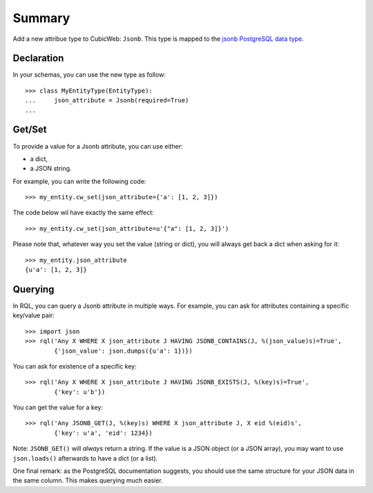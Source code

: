 Summary
-------

Add a new attribue type to CubicWeb: ``Jsonb``. This type is mapped to the
`jsonb PostgreSQL data type`_.

Declaration
~~~~~~~~~~~

In your schemas, you can use the new type as follow::

    >>> class MyEntityType(EntityType):
    ...     json_attribute = Jsonb(required=True)
    ...

Get/Set
~~~~~~~

To provide a value for a Jsonb attribute, you can use either:

* a dict,
* a JSON string.

For example, you can write the following code::

    >>> my_entity.cw_set(json_attribute={'a': [1, 2, 3]})

The code below wil have exactly the same effect::

   >>> my_entity.cw_set(json_attribute=u'{"a": [1, 2, 3]}')

Please note that, whatever way you set the value (string or dict), you will
always get back a dict when asking for it::

   >>> my_entity.json_attribute
   {u'a': [1, 2, 3]}


Querying
~~~~~~~~

In RQL, you can query a Jsonb attribute in multiple ways. For example, you can
ask for attributes containing a specific key/value pair::

    >>> import json
    >>> rql('Any X WHERE X json_attribute J HAVING JSONB_CONTAINS(J, %(json_value)s)=True',
            {'json_value': json.dumps({u'a': 1})})

You can ask for existence of a specific key::

    >>> rql('Any X WHERE X json_attribute J HAVING JSONB_EXISTS(J, %(key)s)=True',
            {'key': u'b'})

You can get the value for a key::

    >>> rql('Any JSONB_GET(J, %(key)s) WHERE X json_attribute J, X eid %(eid)s',
            {'key': u'a', 'eid': 1234})

Note: ``JSONB_GET()`` will *always* return a string. If the value is a JSON
object (or a JSON array), you may want to use ``json.loads()`` afterwards to
have a dict (or a list).

One final remark: as the PostgreSQL documentation suggests, you should use the
same structure for your JSON data in the same column. This makes querying much
easier.

.. _jsonb PostgreSQL data type: https://www.postgresql.org/docs/9.4/static/datatype-json.html
